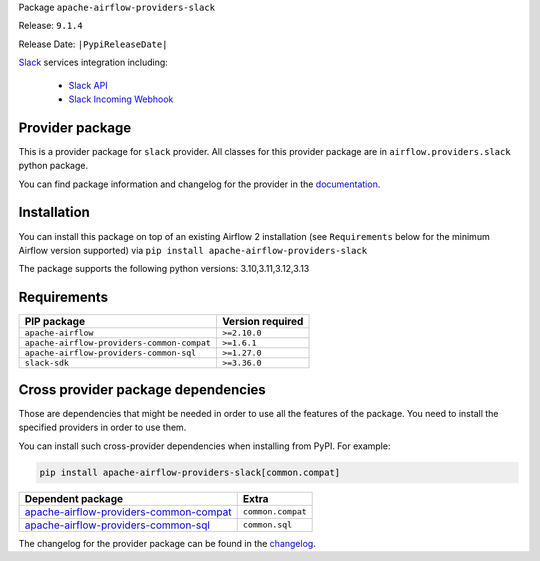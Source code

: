 
.. Licensed to the Apache Software Foundation (ASF) under one
   or more contributor license agreements.  See the NOTICE file
   distributed with this work for additional information
   regarding copyright ownership.  The ASF licenses this file
   to you under the Apache License, Version 2.0 (the
   "License"); you may not use this file except in compliance
   with the License.  You may obtain a copy of the License at

..   http://www.apache.org/licenses/LICENSE-2.0

.. Unless required by applicable law or agreed to in writing,
   software distributed under the License is distributed on an
   "AS IS" BASIS, WITHOUT WARRANTIES OR CONDITIONS OF ANY
   KIND, either express or implied.  See the License for the
   specific language governing permissions and limitations
   under the License.

.. NOTE! THIS FILE IS AUTOMATICALLY GENERATED AND WILL BE OVERWRITTEN!

.. IF YOU WANT TO MODIFY TEMPLATE FOR THIS FILE, YOU SHOULD MODIFY THE TEMPLATE
   ``PROVIDER_README_TEMPLATE.rst.jinja2`` IN the ``dev/breeze/src/airflow_breeze/templates`` DIRECTORY

Package ``apache-airflow-providers-slack``

Release: ``9.1.4``

Release Date: ``|PypiReleaseDate|``

`Slack <https://slack.com/>`__ services integration including:

  - `Slack API <https://api.slack.com/>`__
  - `Slack Incoming Webhook <https://api.slack.com/messaging/webhooks>`__


Provider package
----------------

This is a provider package for ``slack`` provider. All classes for this provider package
are in ``airflow.providers.slack`` python package.

You can find package information and changelog for the provider
in the `documentation <https://airflow.apache.org/docs/apache-airflow-providers-slack/9.1.4/>`_.

Installation
------------

You can install this package on top of an existing Airflow 2 installation (see ``Requirements`` below
for the minimum Airflow version supported) via
``pip install apache-airflow-providers-slack``

The package supports the following python versions: 3.10,3.11,3.12,3.13

Requirements
------------

==========================================  ==================
PIP package                                 Version required
==========================================  ==================
``apache-airflow``                          ``>=2.10.0``
``apache-airflow-providers-common-compat``  ``>=1.6.1``
``apache-airflow-providers-common-sql``     ``>=1.27.0``
``slack-sdk``                               ``>=3.36.0``
==========================================  ==================

Cross provider package dependencies
-----------------------------------

Those are dependencies that might be needed in order to use all the features of the package.
You need to install the specified providers in order to use them.

You can install such cross-provider dependencies when installing from PyPI. For example:

.. code-block:: bash

    pip install apache-airflow-providers-slack[common.compat]


==================================================================================================================  =================
Dependent package                                                                                                   Extra
==================================================================================================================  =================
`apache-airflow-providers-common-compat <https://airflow.apache.org/docs/apache-airflow-providers-common-compat>`_  ``common.compat``
`apache-airflow-providers-common-sql <https://airflow.apache.org/docs/apache-airflow-providers-common-sql>`_        ``common.sql``
==================================================================================================================  =================

The changelog for the provider package can be found in the
`changelog <https://airflow.apache.org/docs/apache-airflow-providers-slack/9.1.4/changelog.html>`_.
